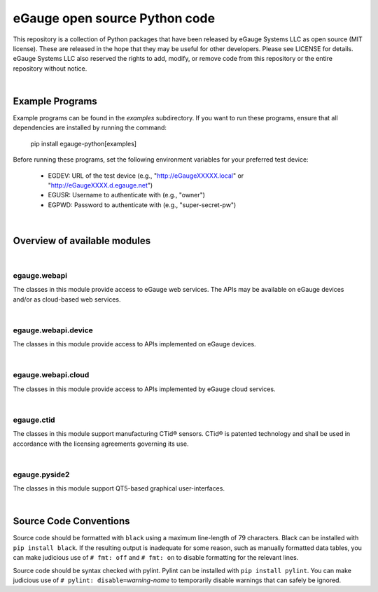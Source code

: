 eGauge open source Python code
******************************

This repository is a collection of Python packages that have been
released by eGauge Systems LLC as open source (MIT license).  These
are released in the hope that they may be useful for other developers.
Please see LICENSE for details.  eGauge Systems LLC also reserved the
rights to add, modify, or remove code from this repository or the
entire repository without notice.

|

Example Programs
================

Example programs can be found in the `examples` subdirectory.  If you
want to run these programs, ensure that all dependencies are installed
by running the command:

	pip install egauge-python[examples]

Before running these programs, set the following environment variables
for your preferred test device:

 * EGDEV: URL of the test device (e.g., "http://eGaugeXXXXX.local" or
   "http://eGaugeXXXX.d.egauge.net")
 * EGUSR: Username to authenticate with (e.g., "owner")
 * EGPWD: Password to authenticate with (e.g., "super-secret-pw")
|

Overview of available modules
=============================

|

egauge.webapi
-------------

The classes in this module provide access to eGauge web services.  The
APIs may be available on eGauge devices and/or as cloud-based web
services.

|

egauge.webapi.device
--------------------

The classes in this module provide access to APIs implemented on
eGauge devices.

|

egauge.webapi.cloud
-------------------

The classes in this module provide access to APIs implemented by
eGauge cloud services.

|

egauge.ctid
-----------

The classes in this module support manufacturing CTid® sensors.  CTid®
is patented technology and shall be used in accordance with the
licensing agreements governing its use.

|

egauge.pyside2
--------------

The classes in this module support QT5-based graphical
user-interfaces.

|

Source Code Conventions
=======================

Source code should be formatted with ``black`` using a maximum line-length
of 79 characters.  Black can be installed with ``pip install black``.
If the resulting output is inadequate for some reason, such as manually
formatted data tables, you can make judicious use of ``# fmt: off`` and
``# fmt: on`` to disable formatting for the relevant lines.

Source code should be syntax checked with pylint.  Pylint can be
installed with ``pip install pylint``.  You can make judicious use
of ``# pylint: disable=``\ *warning-name* to temporarily disable
warnings that can safely be ignored.
